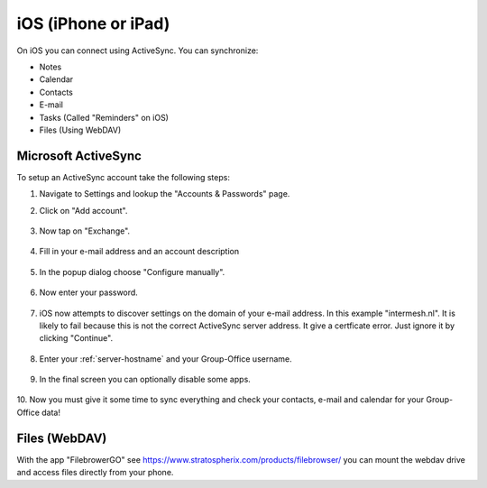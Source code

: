 iOS (iPhone or iPad)
====================

On iOS you can connect using ActiveSync.
You can synchronize:

- Notes
- Calendar
- Contacts
- E-mail
- Tasks (Called "Reminders" on iOS)
- Files (Using WebDAV)

Microsoft ActiveSync
--------------------

To setup an ActiveSync account take the following steps:

1. Navigate to Settings and lookup the "Accounts & Passwords" page.

2. Click on "Add account".

   .. figure:: /_static/ios-eas/1-accounts-and-passwords.PNG
      :width: 400px

3. Now tap on "Exchange".

   .. figure:: /_static/ios-eas/2-add-account.PNG
      :width: 400px

4. Fill in your e-mail address and an account description

   .. figure:: /_static/ios-eas/3-exchange.PNG
      :width: 400px

5. In the popup dialog choose "Configure manually".

   .. figure:: /_static/ios-eas/4-configure-manually.PNG
      :width: 400px

6. Now enter your password.

   .. figure:: /_static/ios-eas/5-password.PNG
      :width: 400px

7. iOS now attempts to discover settings on the domain of your e-mail address. 
   In this example "intermesh.nl". It is likely to fail because this is not the 
   correct ActiveSync server address. It give a certficate error. Just ignore it 
   by clicking "Continue".

   .. figure:: /_static/ios-eas/6-certificate-warning.PNG
      :width: 400px

8. Enter your :ref:`server-hostname` and your Group-Office username.

   .. figure:: /_static/ios-eas/7-server-settings.PNG
      :width: 400px

9. In the final screen you can optionally disable some apps.

   .. figure:: /_static/ios-eas/8-enabled-apps.PNG
      :width: 400px

10. Now you must give it some time to sync everything and check your contacts, 
e-mail and calendar for your Group-Office data!


Files (WebDAV)
--------------

With the app "FilebrowerGO" see https://www.stratospherix.com/products/filebrowser/ you can mount the webdav drive and access files directly from your phone.
